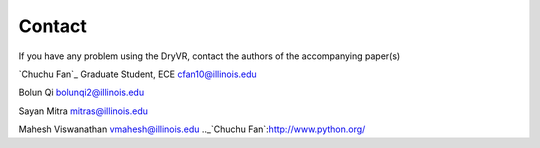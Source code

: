 Contact
==============

If you have any problem using the DryVR, contact the authors of the accompanying paper(s)

`Chuchu Fan`_
Graduate Student, ECE 
cfan10@illinois.edu

Bolun Qi bolunqi2@illinois.edu

Sayan Mitra mitras@illinois.edu

Mahesh Viswanathan vmahesh@illinois.edu
.._`Chuchu Fan`:http://www.python.org/
